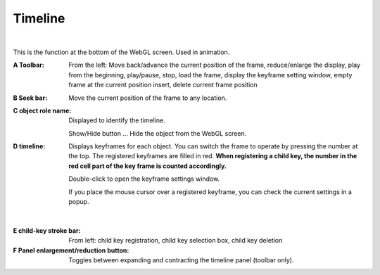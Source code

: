 .. index:: timeline (screen configuration)

#####################################
Timeline
#####################################

.. image:: ../img/screen_timeline.png
    :align: center

|


This is the function at the bottom of the WebGL screen. Used in animation.


:A Toolbar:
    From the left: Move back/advance the current position of the frame, reduce/enlarge the display, play from the beginning, play/pause, stop, load the frame, display the keyframe setting window, empty frame at the current position insert, delete current frame position

:B Seek bar:
    Move the current position of the frame to any location.

:C object role name:
    Displayed to identify the timeline.

    Show/Hide button ... Hide the object from the WebGL screen.

:D timeline:
    Displays keyframes for each object. You can switch the frame to operate by pressing the number at the top. The registered keyframes are filled in red. **When registering a child key, the number in the red cell part of the key frame is counted accordingly.**

    Double-click to open the keyframe settings window.

    If you place the mouse cursor over a registered keyframe, you can check the current settings in a popup.

    .. image:: ../img/screen_timeline02.png
        :align: center

|


:E child-key stroke bar:
    From left: child key registration, child key selection box, child key deletion

:F Panel enlargement/reduction button:
    Toggles between expanding and contracting the timeline panel (toolbar only).